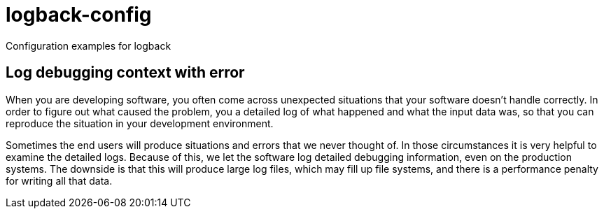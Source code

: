 = logback-config

Configuration examples for logback

== Log debugging context with error
When you are developing software, you often come across unexpected situations that your software doesn't handle correctly.
In order to figure out what caused the problem, you a detailed log of what happened and what the input data was, so that
you can reproduce the situation in your development environment.

Sometimes the end users will produce situations and errors that we never thought of.
In those circumstances it is very helpful to examine the detailed logs.
Because of this, we let the software log detailed debugging information, even on the production systems.
The downside is that this will produce large log files, which may fill up file systems, and there is a performance penalty
for writing all that data.

